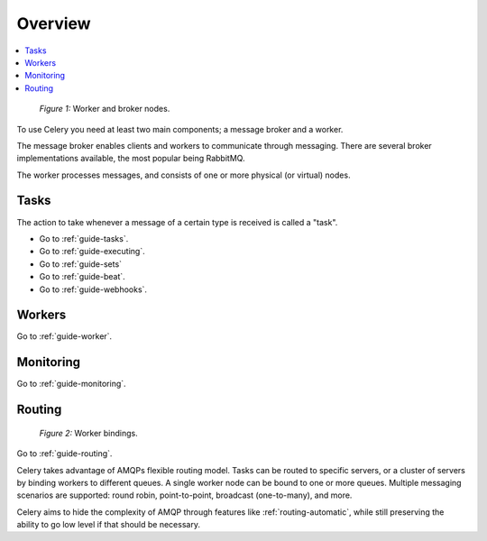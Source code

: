 .. _guide-overview:

==========
 Overview
==========

.. contents::
    :local:

.. _overview-figure-1:

.. figure:: ../images/celery-broker-worker-nodes.jpg

    *Figure 1:* Worker and broker nodes.

To use Celery you need at least two main components; a message broker and
a worker.

The message broker enables clients and workers to communicate through
messaging.  There are several broker implementations available, the most
popular being RabbitMQ.

The worker processes messages, and consists of one or more physical (or virtual)
nodes.


Tasks
=====

The action to take whenever a message of a certain type is received is called
a "task".

* Go to :ref:`guide-tasks`.
* Go to :ref:`guide-executing`.
* Go to :ref:`guide-sets`
* Go to :ref:`guide-beat`.
* Go to :ref:`guide-webhooks`.


Workers
=======
Go to :ref:`guide-worker`.

Monitoring
==========
Go to :ref:`guide-monitoring`.

Routing
=======

.. _overview-figure-2:

.. figure:: ../images/celery-worker-bindings.jpg

    *Figure 2:* Worker bindings.

Go to :ref:`guide-routing`.

Celery takes advantage of AMQPs flexible routing model.  Tasks can be routed
to specific servers, or a cluster of servers by binding workers to different
queues. A single worker node can be bound to one or more queues.
Multiple messaging scenarios are supported: round robin, point-to-point,
broadcast (one-to-many), and more.

Celery aims to hide the complexity of AMQP through features like
:ref:`routing-automatic`, while still preserving the ability to go
low level if that should be necessary.

